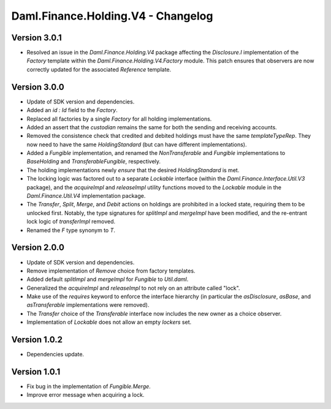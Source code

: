 .. Copyright (c) 2023 Digital Asset (Switzerland) GmbH and/or its affiliates. All rights reserved.
.. SPDX-License-Identifier: Apache-2.0

Daml.Finance.Holding.V4 - Changelog
###################################

Version 3.0.1
*************

- Resolved an issue in the `Daml.Finance.Holding.V4` package affecting the `Disclosure.I`
  implementation of the `Factory` template within the `Daml.Finance.Holding.V4.Factory` module. This
  patch ensures that observers are now correctly updated for the associated `Reference` template.

Version 3.0.0
*************

- Update of SDK version and dependencies.

- Added an `id : Id` field to the `Factory`.

- Replaced all factories by a single `Factory` for all holding implementations.

- Added an assert that the `custodian` remains the same for both the sending and receiving accounts.

- Removed the consistence check that credited and debited holdings must have the same
  `templateTypeRep`. They now need to have the same `HoldingStandard` (but can have different
  implementations).

- Added a `Fungible` implementation, and renamed the `NonTransferable` and `Fungible`
  implementations to `BaseHolding` and `TransferableFungible`, respectively.

- The holding implementations newly `ensure` that the desired `HoldingStandard` is met.

- The locking logic was factored out to a separate `Lockable` interface (within the
  `Daml.Finance.Interface.Util.V3` package), and the `acquireImpl` and `releaseImpl` utility functions
  moved to the `Lockable` module in the `Daml.Finance.Util.V4` implementation package.

- The `Transfer`, `Split`, `Merge`, and `Debit` actions on holdings are prohibited in a locked
  state, requiring them to be unlocked first. Notably, the type signatures for `splitImpl` and
  `mergeImpl` have been modified, and the re-entrant lock logic of `transferImpl` removed.

- Renamed the `F` type synonym to `T`.

Version 2.0.0
*************

- Update of SDK version and dependencies.

- Remove implementation of `Remove` choice from factory templates.

- Added default `splitImpl` and `mergeImpl` for `Fungible` to `Util.daml`.

- Generalized the `acquireImpl` and `releaseImpl` to not rely on an attribute called "lock".

- Make use of the `requires` keyword to enforce the interface hierarchy (in particular the
  `asDisclosure`, `asBase`, and `asTransferable` implementations were removed).

- The `Transfer` choice of the `Transferable` interface now includes the new owner as a choice
  observer.

- Implementation of `Lockable` does not allow an empty `lockers` set.

Version 1.0.2
*************

- Dependencies update.

Version 1.0.1
*************

- Fix bug in the implementation of `Fungible.Merge`.

- Improve error message when acquiring a lock.
